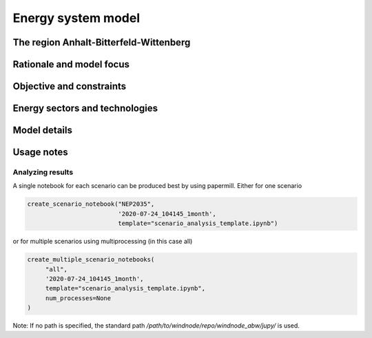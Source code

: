 Energy system model
===================

The region Anhalt-Bitterfeld-Wittenberg
---------------------------------------


Rationale and model focus
-------------------------


Objective and constraints
-------------------------

Energy sectors and technologies
-------------------------------

Model details
-------------

Usage notes
-----------

Analyzing results
^^^^^^^^^^^^^^^^^

A single notebook for each scenario can be produced best by using papermill. Either for one scenario

.. code-block:: python

   create_scenario_notebook("NEP2035",
                            '2020-07-24_104145_1month',
                            template="scenario_analysis_template.ipynb")

or for multiple scenarios using multiprocessing (in this case all)

.. code-block:: python

   create_multiple_scenario_notebooks(
        "all",
        '2020-07-24_104145_1month',
        template="scenario_analysis_template.ipynb",
        num_processes=None
   )

Note: If no path is specified, the standard path `/path/to/windnode/repo/windnode_abw/jupy/` is used.
